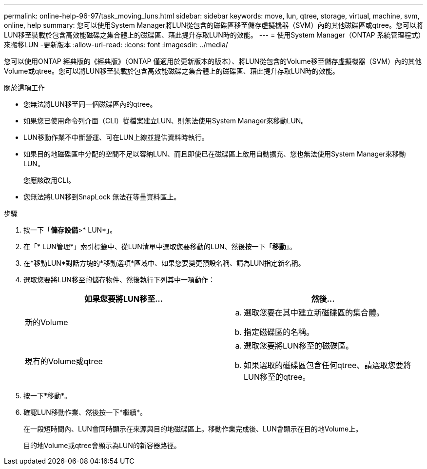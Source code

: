 ---
permalink: online-help-96-97/task_moving_luns.html 
sidebar: sidebar 
keywords: move, lun, qtree, storage, virtual, machine, svm, online, help 
summary: 您可以使用System Manager將LUN從包含的磁碟區移至儲存虛擬機器（SVM）內的其他磁碟區或qtree。您可以將LUN移至裝載於包含高效能磁碟之集合體上的磁碟區、藉此提升存取LUN時的效能。 
---
= 使用System Manager（ONTAP 系統管理程式）來搬移LUN -更新版本
:allow-uri-read: 
:icons: font
:imagesdir: ../media/


[role="lead"]
您可以使用ONTAP 經典版的《經典版》（ONTAP 僅適用於更新版本的版本）、將LUN從包含的Volume移至儲存虛擬機器（SVM）內的其他Volume或qtree。您可以將LUN移至裝載於包含高效能磁碟之集合體上的磁碟區、藉此提升存取LUN時的效能。

.關於這項工作
* 您無法將LUN移至同一個磁碟區內的qtree。
* 如果您已使用命令列介面（CLI）從檔案建立LUN、則無法使用System Manager來移動LUN。
* LUN移動作業不中斷營運、可在LUN上線並提供資料時執行。
* 如果目的地磁碟區中分配的空間不足以容納LUN、而且即使已在磁碟區上啟用自動擴充、您也無法使用System Manager來移動LUN。
+
您應該改用CLI。

* 您無法將LUN移到SnapLock 無法在等量資料區上。


.步驟
. 按一下「*儲存設備*>* LUN*」。
. 在「* LUN管理*」索引標籤中、從LUN清單中選取您要移動的LUN、然後按一下「*移動*」。
. 在*移動LUN*對話方塊的*移動選項*區域中、如果您要變更預設名稱、請為LUN指定新名稱。
. 選取您要將LUN移至的儲存物件、然後執行下列其中一項動作：
+
|===
| 如果您要將LUN移至... | 然後... 


 a| 
新的Volume
 a| 
.. 選取您要在其中建立新磁碟區的集合體。
.. 指定磁碟區的名稱。




 a| 
現有的Volume或qtree
 a| 
.. 選取您要將LUN移至的磁碟區。
.. 如果選取的磁碟區包含任何qtree、請選取您要將LUN移至的qtree。


|===
. 按一下*移動*。
. 確認LUN移動作業、然後按一下*繼續*。
+
在一段短時間內、LUN會同時顯示在來源與目的地磁碟區上。移動作業完成後、LUN會顯示在目的地Volume上。

+
目的地Volume或qtree會顯示為LUN的新容器路徑。


